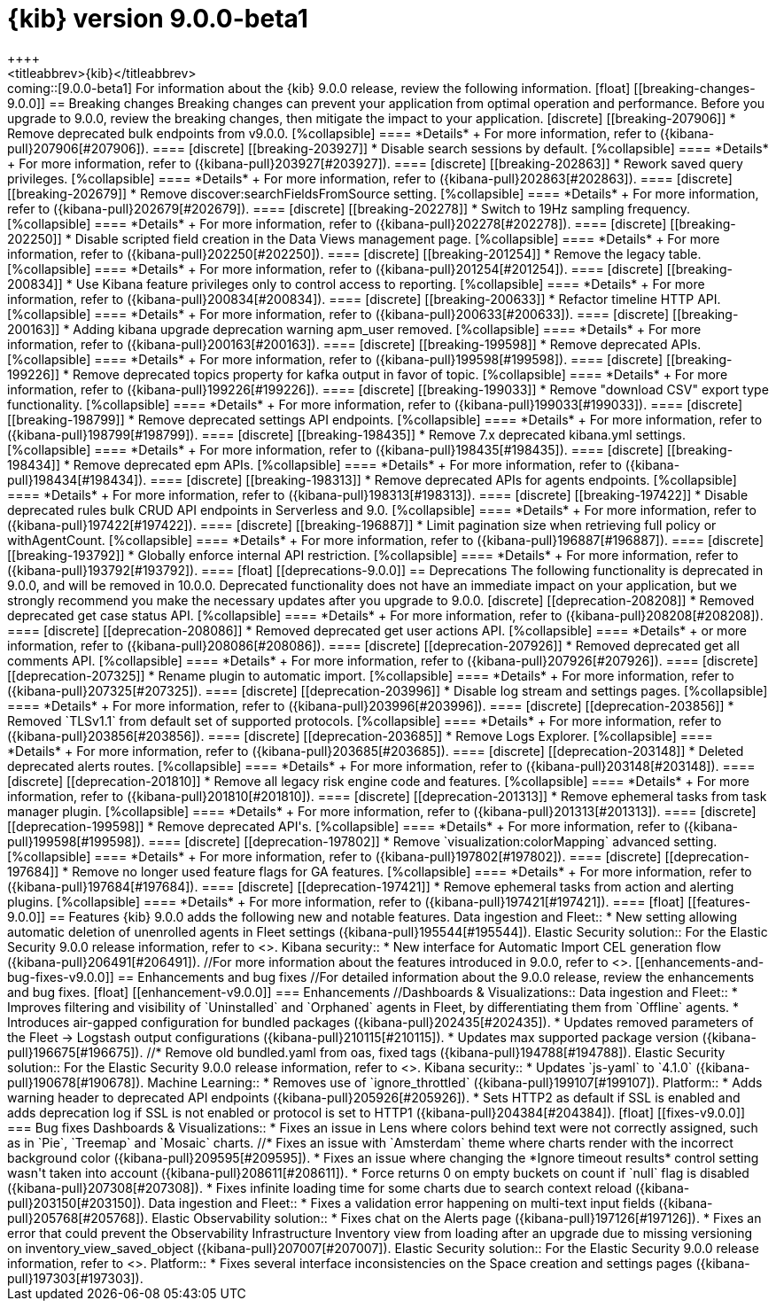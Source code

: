 [[release-notes-kibana-9.0.0-beta1]]
= {kib} version 9.0.0-beta1
++++
<titleabbrev>{kib}</titleabbrev>
++++

coming::[9.0.0-beta1]

For information about the {kib} 9.0.0 release, review the following information.

[float]
[[breaking-changes-9.0.0]]
== Breaking changes

Breaking changes can prevent your application from optimal operation and performance.
Before you upgrade to 9.0.0, review the breaking changes, then mitigate the impact to your application.

[discrete]
[[breaking-207906]]
* Remove deprecated bulk endpoints from v9.0.0.
[%collapsible]
====
*Details* +
For more information, refer to ({kibana-pull}207906[#207906]).
====
      
[discrete]
[[breaking-203927]]
* Disable search sessions by default.
[%collapsible]
====
*Details* +
For more information, refer to ({kibana-pull}203927[#203927]).
====
      
[discrete]
[[breaking-202863]]
* Rework saved query privileges.
[%collapsible]
====
*Details* +
For more information, refer to ({kibana-pull}202863[#202863]).
====
      
[discrete]
[[breaking-202679]]
* Remove discover:searchFieldsFromSource setting.
[%collapsible]
====
*Details* +
For more information, refer to ({kibana-pull}202679[#202679]).
====
      
[discrete]
[[breaking-202278]]
* Switch to 19Hz sampling frequency.
[%collapsible]
====
*Details* +
For more information, refer to ({kibana-pull}202278[#202278]).
====
      
[discrete]
[[breaking-202250]]
* Disable scripted field creation in the Data Views management page.
[%collapsible]
====
*Details* +
For more information, refer to ({kibana-pull}202250[#202250]).
====
      
[discrete]
[[breaking-201254]]
* Remove the legacy table.
[%collapsible]
====
*Details* +
For more information, refer to ({kibana-pull}201254[#201254]).
====
      
[discrete]
[[breaking-200834]]
* Use Kibana feature privileges only to control access to reporting.
[%collapsible]
====
*Details* +
For more information, refer to ({kibana-pull}200834[#200834]).
====
      
[discrete]
[[breaking-200633]]
* Refactor timeline HTTP API.
[%collapsible]
====
*Details* +
For more information, refer to ({kibana-pull}200633[#200633]).
====
      
[discrete]
[[breaking-200163]]
* Adding kibana upgrade deprecation warning apm_user removed.
[%collapsible]
====
*Details* +
For more information, refer to ({kibana-pull}200163[#200163]).
====
      
[discrete]
[[breaking-199598]]
* Remove deprecated APIs.
[%collapsible]
====
*Details* +
For more information, refer to ({kibana-pull}199598[#199598]).
====
      
[discrete]
[[breaking-199226]]
* Remove deprecated topics property for kafka output in favor of topic.
[%collapsible]
====
*Details* +
For more information, refer to ({kibana-pull}199226[#199226]).
====
      
[discrete]
[[breaking-199033]]
* Remove "download CSV" export type functionality.
[%collapsible]
====
*Details* +
For more information, refer to ({kibana-pull}199033[#199033]).
====
      
[discrete]
[[breaking-198799]]
* Remove deprecated settings API endpoints.
[%collapsible]
====
*Details* +
For more information, refer to ({kibana-pull}198799[#198799]).
====
      
[discrete]
[[breaking-198435]]
* Remove 7.x deprecated kibana.yml settings.
[%collapsible]
====
*Details* +
For more information, refer to ({kibana-pull}198435[#198435]).
====
      
[discrete]
[[breaking-198434]]
* Remove deprecated epm APIs.
[%collapsible]
====
*Details* +
For more information, refer to ({kibana-pull}198434[#198434]).
====
      
[discrete]
[[breaking-198313]]
* Remove deprecated APIs for agents endpoints.
[%collapsible]
====
*Details* +
For more information, refer to ({kibana-pull}198313[#198313]).
====
      
[discrete]
[[breaking-197422]]
* Disable deprecated rules bulk CRUD API endpoints in Serverless and 9.0.
[%collapsible]
====
*Details* +
For more information, refer to ({kibana-pull}197422[#197422]).
====
      
[discrete]
[[breaking-196887]]
* Limit pagination size when retrieving full policy or withAgentCount.
[%collapsible]
====
*Details* +
For more information, refer to ({kibana-pull}196887[#196887]).
====
      
[discrete]
[[breaking-193792]]
* Globally enforce internal API restriction.
[%collapsible]
====
*Details* +
For more information, refer to ({kibana-pull}193792[#193792]).
====
      
[float]
[[deprecations-9.0.0]]
== Deprecations

The following functionality is deprecated in 9.0.0, and will be removed in 10.0.0.
Deprecated functionality does not have an immediate impact on your application, but we strongly recommend
you make the necessary updates after you upgrade to 9.0.0.

[discrete]
[[deprecation-208208]]
* Removed deprecated get case status API.
[%collapsible]
====
*Details* +
For more information, refer to ({kibana-pull}208208[#208208]).
====
      
[discrete]
[[deprecation-208086]]
* Removed deprecated get user actions API.
[%collapsible]
====
*Details* +
or more information, refer to ({kibana-pull}208086[#208086]).
====
      
[discrete]
[[deprecation-207926]]
* Removed deprecated get all comments API.
[%collapsible]
====
*Details* +
For more information, refer to ({kibana-pull}207926[#207926]).
====
      
[discrete]
[[deprecation-207325]]
* Rename plugin to automatic import.
[%collapsible]
====
*Details* +
For more information, refer to ({kibana-pull}207325[#207325]).
====
      
[discrete]
[[deprecation-203996]]
* Disable log stream and settings pages.
[%collapsible]
====
*Details* +
For more information, refer to ({kibana-pull}203996[#203996]).
====
      
[discrete]
[[deprecation-203856]]
* Removed `TLSv1.1` from default set of supported protocols.
[%collapsible]
====
*Details* +
For more information, refer to ({kibana-pull}203856[#203856]).
====
      
[discrete]
[[deprecation-203685]]
* Remove Logs Explorer.
[%collapsible]
====
*Details* +
For more information, refer to ({kibana-pull}203685[#203685]).
====
      
[discrete]
[[deprecation-203148]]
* Deleted deprecated alerts routes.
[%collapsible]
====
*Details* +
For more information, refer to ({kibana-pull}203148[#203148]).
====
      
[discrete]
[[deprecation-201810]]
* Remove all legacy risk engine code and features.
[%collapsible]
====
*Details* +
For more information, refer to ({kibana-pull}201810[#201810]).
====
      
[discrete]
[[deprecation-201313]]
* Remove ephemeral tasks from task manager plugin.
[%collapsible]
====
*Details* +
For more information, refer to ({kibana-pull}201313[#201313]).
====
      
[discrete]
[[deprecation-199598]]
* Remove deprecated API's.
[%collapsible]
====
*Details* +
For more information, refer to ({kibana-pull}199598[#199598]).
====
      
[discrete]
[[deprecation-197802]]
* Remove `visualization:colorMapping` advanced setting.
[%collapsible]
====
*Details* +
For more information, refer to ({kibana-pull}197802[#197802]).
====
      
[discrete]
[[deprecation-197684]]
* Remove no longer used feature flags for GA features.
[%collapsible]
====
*Details* +
For more information, refer to ({kibana-pull}197684[#197684]).
====
      
[discrete]
[[deprecation-197421]]
* Remove ephemeral tasks from action and alerting plugins.
[%collapsible]
====
*Details* +
For more information, refer to ({kibana-pull}197421[#197421]).
====
      
[float]
[[features-9.0.0]]
== Features
{kib} 9.0.0 adds the following new and notable features.

Data ingestion and Fleet::
* New setting allowing automatic deletion of unenrolled agents in Fleet settings ({kibana-pull}195544[#195544]).
Elastic Security solution::
For the Elastic Security 9.0.0 release information, refer to <<release-notes-security-9.0.0-beta1,_Elastic Security Solution Release Notes_>>.
Kibana security::
* New interface for Automatic Import CEL generation flow ({kibana-pull}206491[#206491]).

//For more information about the features introduced in 9.0.0, refer to <<whats-new,What's new in 9.0>>.

[[enhancements-and-bug-fixes-v9.0.0]]
== Enhancements and bug fixes

//For detailed information about the 9.0.0 release, review the enhancements and bug fixes.    

[float]
[[enhancement-v9.0.0]]
=== Enhancements
//Dashboards & Visualizations::
Data ingestion and Fleet::
* Improves filtering and visibility of `Uninstalled` and `Orphaned` agents in Fleet, by differentiating them from `Offline` agents.
* Introduces air-gapped configuration for bundled packages ({kibana-pull}202435[#202435]).
* Updates removed parameters of the Fleet -> Logstash output configurations ({kibana-pull}210115[#210115]).
* Updates max supported package version  ({kibana-pull}196675[#196675]).
//* Remove old bundled.yaml from oas, fixed tags ({kibana-pull}194788[#194788]).
Elastic Security solution::
For the Elastic Security 9.0.0 release information, refer to <<release-notes-security-9.0.0-beta1,_Elastic Security Solution Release Notes_>>.
Kibana security::
* Updates `js-yaml` to `4.1.0` ({kibana-pull}190678[#190678]).
Machine Learning::
* Removes use of `ignore_throttled` ({kibana-pull}199107[#199107]).
Platform::
* Adds warning header to deprecated API endpoints ({kibana-pull}205926[#205926]).
* Sets HTTP2 as default if SSL is enabled and adds deprecation log if SSL is not enabled or protocol is set to HTTP1 ({kibana-pull}204384[#204384]).

[float]
[[fixes-v9.0.0]]
=== Bug fixes
Dashboards & Visualizations::
* Fixes an issue in Lens where colors behind text were not correctly assigned, such as in `Pie`, `Treemap` and `Mosaic` charts.
//* Fixes an issue with `Amsterdam` theme where charts render with the incorrect background color ({kibana-pull}209595[#209595]).
* Fixes an issue where changing the *Ignore timeout results* control setting wasn't taken into account ({kibana-pull}208611[#208611]).
* Force returns 0 on empty buckets on count if `null` flag is disabled ({kibana-pull}207308[#207308]).
* Fixes infinite loading time for some charts due to search context reload ({kibana-pull}203150[#203150]).
Data ingestion and Fleet::
* Fixes a validation error happening on multi-text input fields ({kibana-pull}205768[#205768]).
Elastic Observability solution::
* Fixes chat on the Alerts page ({kibana-pull}197126[#197126]).
* Fixes an error that could prevent the Observability Infrastructure Inventory view from loading after an upgrade due to missing versioning on inventory_view_saved_object ({kibana-pull}207007[#207007]).
Elastic Security solution::
For the Elastic Security 9.0.0 release information, refer to <<release-notes-security-9.0.0-beta1,_Elastic Security Solution Release Notes_>>.
Platform::
* Fixes several interface inconsistencies on the Space creation and settings pages ({kibana-pull}197303[#197303]).